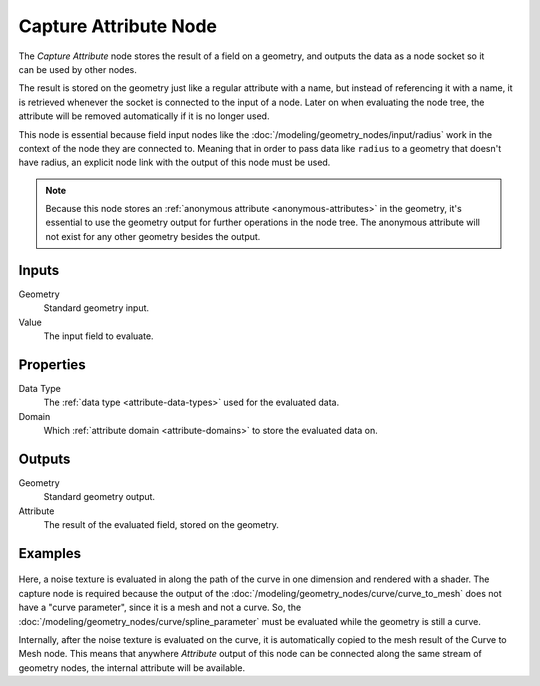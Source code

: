 .. index:: Geometry Nodes; Capture Attribute
.. _bpy.types.GeometryNodeCaptureAttribute:

**********************
Capture Attribute Node
**********************

.. figure:: /images/node-types_GeometryNodeCaptureAttribute.webp
   :align: right
   :alt: Capture Attribute node.

The *Capture Attribute* node stores the result of a field on a geometry,
and outputs the data as a node socket so it can be used by other nodes.

The result is stored on the geometry just like a regular attribute with
a name, but instead of referencing it with a name, it is retrieved whenever
the socket is connected to the input of a node. Later on when evaluating the node tree,
the attribute will be removed automatically if it is no longer used.

This node is essential because field input nodes like the :doc:`/modeling/geometry_nodes/input/radius`
work in the context of the node they are connected to. Meaning that in order to pass data like ``radius``
to a geometry that doesn't have radius, an explicit node link with the output of this node must be used.

.. note::

   Because this node stores an :ref:`anonymous attribute <anonymous-attributes>` in the geometry,
   it's essential to use the geometry output for further operations in the node tree.
   The anonymous attribute will not exist for any other geometry besides the output.


Inputs
======

Geometry
   Standard geometry input.

Value
   The input field to evaluate.


Properties
==========

Data Type
   The :ref:`data type <attribute-data-types>` used for the evaluated data.

Domain
   Which :ref:`attribute domain <attribute-domains>` to store the evaluated data on.


Outputs
=======

Geometry
   Standard geometry output.

Attribute
   The result of the evaluated field, stored on the geometry.


Examples
========

.. figure:: /images/modeling_geometry-nodes_attribute_capture-attribute_example.png

Here, a noise texture is evaluated in along the path of the curve in one dimension
and rendered with a shader. The capture node is required because the output of
the :doc:`/modeling/geometry_nodes/curve/curve_to_mesh` does not have a "curve parameter",
since it is a mesh and not a curve. So, the :doc:`/modeling/geometry_nodes/curve/spline_parameter`
must be evaluated while the geometry is still a curve.

Internally, after the noise texture is evaluated on the curve,
it is automatically copied to the mesh result of the Curve to Mesh node.
This means that anywhere *Attribute* output of this node can be connected along
the same stream of geometry nodes, the internal attribute will be available.
